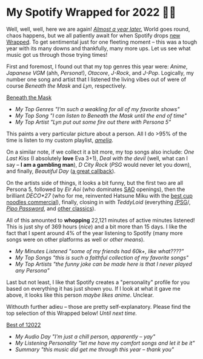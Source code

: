 #+date: 338; 12022 H.E.
* My Spotify Wrapped for 2022 👩‍🎤

Well, well, well, here we are again! [[https://sandyuraz.com/blogs/wrapped/][/Almost a year later./]] World goes round,
chaos happens, but we all patiently await for when Spotify drops [[https://www.spotify.com/us/wrapped/][new Wrapped]].
To get sentimental just for one fleeting moment -- this was a tough year with
its many downs and thankfully, many more ups. Let us see what music got us
through those trying times!

First and foremost, I found out that my top genres this year were: /Anime/,
/Japanese VGM/ (ahh, /Persona/!), /Otacore/, /J-Rock/, and /J-Pop/. Logically, my number
one song and artist that I listened the living vibes out of were of course
/Beneath the Mask/ and /Lyn/, respectively.

[[https://open.spotify.com/track/5XLXrm5JVMdOus1fWmTOFw?si=6d164e8764be44a5][Beneath the Mask]]

#+begin_gallery :path pics :num 3
- [[genres.jpeg][My Top Genres "I'm such a weakling for all of my favorite shows"]]
- [[song.jpeg][My Top Song "I can listen to Beneath the Mask until the end of time"]]
- [[artist.jpeg][My Top Artist "Lyn put out some fire out there with Persona 5"]]
#+end_gallery

This paints a very particular picture about a person. All I do >95% of the time
is listen to my custom playlist, [[https://open.spotify.com/playlist/6P7ksZ5uGpVp4qq9gDhFlj?si=60febde8005a4e8f][/amelia/]].

On a similar note, if we collect it a bit more, my top songs also include: /One
Last Kiss/ (I absolutely *love* Eva 3+1), /Deal with the devil/ (well, what can I say
-- *I am a gambling man*), /D City Rock/ (/PSG/ would never let you down), and finally,
/Beautiful Day/ ([[https://sandyuraz.com/anime/banished/][a great callback]]).

On the artists side of things, it looks a bit funny, but the first two are all
Persona 5, followed by /Eir Aoi/ (who dominates [[https://sandyuraz.com/anime/sao/][SAO]] openings), then the brilliant
/DECO*27/ (who for me, reinvented Hatsune Miku with the [[https://youtu.be/-H2PCK7DJsQ][best cup noodles
commercial]]), finally, closing in with /TeddyLoid/ (everything [[https://open.spotify.com/album/1OcPnTk7T4fgB8nkl4AOh6?si=B24XpcO1QIaR0k-6JfBklw][/PSG]]/, [[https://open.spotify.com/track/4MxL1VijbxrUGBu39TgzMY?si=db6a18f8bf4744d6][/Pipo
Password/]], and [[https://open.spotify.com/track/3JkwzHI9Oe3TVl2sYhOHQP?si=5ba5f6e1b90c4485][other classics]]).

All of this amounted to *whopping* 22,121 minutes of active minutes listened! This
is just shy of 369 hours (/nice/) and a bit more than 15 days. I like the fact
that I spent around 4% of the year listening to Spotify (many more songs were on
other platforms as well or /other means/).

#+begin_gallery :path pics :num 3
- [[minutes.jpeg][My Minutes Listened "some of my friends had 60k+, like what????"]]
- [[songs.jpeg][My Top Songs "this is such a faithful collection of my favorite songs"]]
- [[artists.jpeg][My Top Artists "the funny joke can be made here is that I never played any Persona"]]
#+end_gallery

Last but not least, I like that Spotify creates a "personality" profile for you
based on everything it has just shown you. If I look at what it gave me above,
it looks like this person /maybe likes anime/. Unclear.

Withouth further adieu -- those are pretty self-explanatory. Please find the top
selection of this Wrapped below! /Until next time./

[[https://open.spotify.com/playlist/0AmXSAYsAcufJ7oIiEsVZw?si=8bb44a0b3bd14962][Best of 12022]]

#+begin_gallery :path pics :num 3
- [[day.jpeg][My Audio Day "I'm just a chill person, apparently -- yay"]]
- [[personality.jpeg][My Listening Personality "let me have my comfort songs and let it be it"]]
- [[summary.jpeg][Summary "this music did get me through this year -- thank you"]]
#+end_gallery
